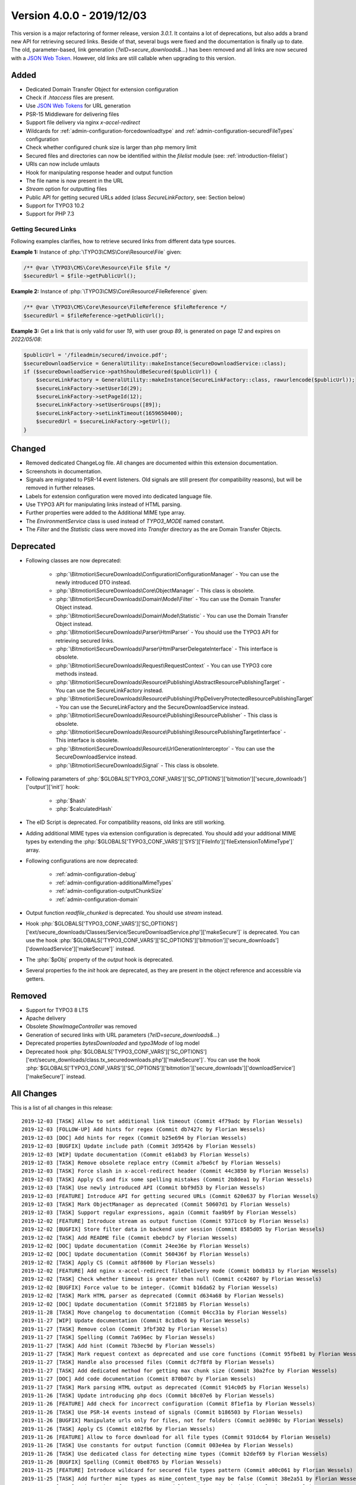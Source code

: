 ﻿.. include:: ../../Includes.txt

==========================
Version 4.0.0 - 2019/12/03
==========================

This version is a major refactoring of former release, version `3.0.1`. It contains a lot of deprecations, but also adds a brand
new API for retrieving secured links. Beside of that, several bugs were fixed and the documentation is finally up to date.
The old, parameter-based, link generation (`?eID=secure_downloads&...`) has been removed and all links are now secured with a
`JSON Web Token <https://jwt.io>`__. However, old links are still callable when upgrading to this version.

Added
=====
* Dedicated Domain Transfer Object for extension configuration
* Check if `.htaccess` files are present.
* Use `JSON Web Tokens <https://jwt.io>`__ for URL generation
* PSR-15 Middleware for delivering files
* Support file delivery via nginx `x-accel-redirect`
* Wildcards for :ref:`admin-configuration-forcedownloadtype` and :ref:`admin-configuration-securedFileTypes` configuration
* Check whether configured chunk size is larger than php memory limit
* Secured files and directories can now be identified within the `filelist` module (see: :ref:`introduction-filelist`)
* URIs can now include umlauts
* Hook for manipulating response header and output function
* The file name is now present in the URL
* `Stream` option for outputting files
* Public API for getting secured URLs added (class `SecureLinkFactory`, see: Section below)
* Support for TYPO3 10.2
* Support for PHP 7.3

Getting Secured Links
---------------------
Following examples clarifies, how to retrieve secured links from different data type sources.

**Example 1:** Instance of :php:`\TYPO3\CMS\Core\Resource\File` given:

.. code-block:: php

   /** @var \TYPO3\CMS\Core\Resource\File $file */
   $securedUrl = $file->getPublicUrl();

**Example 2:** Instance of :php:`\TYPO3\CMS\Core\Resource\FileReference` given:

.. code-block:: php

   /** @var \TYPO3\CMS\Core\Resource\FileReference $fileReference */
   $securedUrl = $fileReference->getPublicUrl();

**Example 3:** Get a link that is only valid for user `19`, with user group `89`, is generated on page `12` and expires on `2022/05/08`:

.. code-block:: php

   $publicUrl = '/fileadmin/secured/invoice.pdf';
   $secureDownloadService = GeneralUtility::makeInstance(SecureDownloadService::class);
   if ($secureDownloadService->pathShouldBeSecured($publicUrl)) {
       $secureLinkFactory = GeneralUtility::makeInstance(SecureLinkFactory::class, rawurlencode($publicUrl));
       $secureLinkFactory->setUserId(29);
       $secureLinkFactory->setPageId(12);
       $secureLinkFactory->setUserGroups([89]);
       $secureLinkFactory->setLinkTimeout(1659650400);
       $securedUrl = $secureLinkFactory->getUrl();
   }


Changed
=======

* Removed dedicated ChangeLog file. All changes are documented within this extension documentation.
* Screenshots in documentation.
* Signals are migrated to PSR-14 event listeners. Old signals are still present (for compatibility reasons), but will be removed in further releases.
* Labels for extension configuration were moved into dedicated language file.
* Use TYPO3 API for manipulating links instead of HTML parsing.
* Further properties were added to the Additional MIME type array.
* The `EnvironmentService` class is used instead of `TYPO3_MODE` named constant.
* The `Filter` and the `Statistic` class were moved into `Transfer` directory as the are Domain Transfer Objects.

Deprecated
==========

* Following classes are now deprecated:

   * :php:`\Bitmotion\SecureDownloads\Configuration\ConfigurationManager` - You can use the newly introduced DTO instead.
   * :php:`\Bitmotion\SecureDownloads\Core\ObjectManager` - This class is obsolete.
   * :php:`\Bitmotion\SecureDownloads\Domain\Model\Filter` - You can use the Domain Transfer Object instead.
   * :php:`\Bitmotion\SecureDownloads\Domain\Model\Statistic` - You can use the Domain Transfer Object instead.
   * :php:`\Bitmotion\SecureDownloads\Parser\HtmlParser` - You should use the TYPO3 API for retrieving secured links.
   * :php:`\Bitmotion\SecureDownloads\Parser\HtmlParserDelegateInterface` - This interface is obsolete.
   * :php:`\Bitmotion\SecureDownloads\Request\RequestContext` -  You can use TYPO3 core methods instead.
   * :php:`\Bitmotion\SecureDownloads\Resource\Publishing\AbstractResourcePublishingTarget` - You can use the SecureLinkFactory instead.
   * :php:`\Bitmotion\SecureDownloads\Resource\Publishing\PhpDeliveryProtectedResourcePublishingTarget` - You can use the SecureLinkFactory and the SecureDownloadService instead.
   * :php:`\Bitmotion\SecureDownloads\Resource\Publishing\ResourcePublisher` - This class is obsolete.
   * :php:`\Bitmotion\SecureDownloads\Resource\Publishing\ResourcePublishingTargetInterface` - This interface is obsolete.
   * :php:`\Bitmotion\SecureDownloads\Resource\UrlGenerationInterceptor` - You can use the SecureDownloadService instead.
   * :php:`\Bitmotion\SecureDownloads\Signal` - This class is obsolete.


* Following parameters of :php:`$GLOBALS['TYPO3_CONF_VARS']['SC_OPTIONS']['bitmotion']['secure_downloads']['output']['init']` hook:

   * :php:`$hash`
   * :php:`$calculatedHash`

* The eID Script is deprecated. For compatibility reasons, old links are still working.
* Adding additional MIME types via extension configuration is deprecated. You should add your additional MIME types by extending the :php:`$GLOBALS['TYPO3_CONF_VARS']['SYS']['FileInfo']['fileExtensionToMimeType']` array.
* Following configurations are now deprecated:

   * :ref:`admin-configuration-debug`
   * :ref:`admin-configuration-additionalMimeTypes`
   * :ref:`admin-configuration-outputChunkSize`
   * :ref:`admin-configuration-domain`

* Output function `readfile_chunked` is deprecated. You should use `stream` instead.
* Hook :php:`$GLOBALS['TYPO3_CONF_VARS']['SC_OPTIONS']['ext/secure_downloads/Classes/Service/SecureDownloadService.php']['makeSecure']` is deprecated. You can use the hook :php:`$GLOBALS['TYPO3_CONF_VARS']['SC_OPTIONS']['bitmotion']['secure_downloads']['downloadService']['makeSecure']` instead.
* The :php:`$pObj` property of the `output` hook is deprecated.
* Several properties fo the `init` hook are deprecated, as they are present in the object reference and accessible via getters.


Removed
=======

* Support for TYPO3 8 LTS
* Apache delivery
* Obsolete `ShowImageController` was removed
* Generation of secured links with URL parameters (`?eID=secure_downloads&...`)
* Deprecated properties `bytesDownloaded` and `typo3Mode` of log model
* Deprecated hook :php:`$GLOBALS['TYPO3_CONF_VARS']['SC_OPTIONS']['ext/secure_downloads/class.tx_securedownloads.php']['makeSecure']`. You can use the hook :php:`$GLOBALS['TYPO3_CONF_VARS']['SC_OPTIONS']['bitmotion']['secure_downloads']['downloadService']['makeSecure']` instead.

All Changes
===========
This is a list of all changes in this release::

   2019-12-03 [TASK] Allow to set additional link timeout (Commit 4f79adc by Florian Wessels)
   2019-12-03 [FOLLOW-UP] Add hints for regex (Commit db7427c by Florian Wessels)
   2019-12-03 [DOC] Add hints for regex (Commit b25e694 by Florian Wessels)
   2019-12-03 [BUGFIX] Update include path (Commit 3d95426 by Florian Wessels)
   2019-12-03 [WIP] Update documentation (Commit e61abd3 by Florian Wessels)
   2019-12-03 [TASK] Remove obsolete replace entry (Commit a7be6cf by Florian Wessels)
   2019-12-03 [TASK] Force slash in x-accel-redirect header (Commit 44c3850 by Florian Wessels)
   2019-12-03 [TASK] Apply CS and fix some spelling mistakes (Commit 2b8dea1 by Florian Wessels)
   2019-12-03 [TASK] Use newly introduced API (Commit bbf9d53 by Florian Wessels)
   2019-12-03 [FEATURE] Introduce API for getting secured URLs (Commit 620e637 by Florian Wessels)
   2019-12-03 [TASK] Mark ObjectManager as deprecated (Commit 50607d1 by Florian Wessels)
   2019-12-03 [TASK] Support regular expressions, again (Commit faa9b9f by Florian Wessels)
   2019-12-02 [FEATURE] Introduce stream as output function (Commit 9371cc0 by Florian Wessels)
   2019-12-02 [BUGFIX] Store filter data in backend user session (Commit 8585d05 by Florian Wessels)
   2019-12-02 [TASK] Add README file (Commit ebebdc7 by Florian Wessels)
   2019-12-02 [DOC] Update documentation (Commit 24ee36e by Florian Wessels)
   2019-12-02 [DOC] Update documentation (Commit 560436f by Florian Wessels)
   2019-12-02 [TASK] Apply CS (Commit a8f8600 by Florian Wessels)
   2019-12-02 [FEATURE] Add nginx x-accel-redirect fileDelivery mode (Commit b0db813 by Florian Wessels)
   2019-12-02 [TASK] Check whether timeout is greater than null (Commit cc42607 by Florian Wessels)
   2019-12-02 [BUGFIX] Force value to be integer. (Commit b16da62 by Florian Wessels)
   2019-12-02 [TASK] Mark HTML parser as deprecated (Commit d634a68 by Florian Wessels)
   2019-12-02 [DOC] Update documentation (Commit 5f21885 by Florian Wessels)
   2019-11-28 [TASK] Move changelog to documentation (Commit 04cc31a by Florian Wessels)
   2019-11-27 [WIP] Update documentation (Commit 8c1dbc6 by Florian Wessels)
   2019-11-27 [TASK] Remove colon (Commit 3fbf302 by Florian Wessels)
   2019-11-27 [TASK] Spelling (Commit 7a696ec by Florian Wessels)
   2019-11-27 [TASK] Add hint (Commit 7b3ec9d by Florian Wessels)
   2019-11-27 [TASK] Mark request context as deprecated and use core functions (Commit 95fbe81 by Florian Wessels)
   2019-11-27 [TASK] Handle also processed files (Commit dc7f8f8 by Florian Wessels)
   2019-11-27 [TASK] Add dedicated method for getting max chunk size (Commit 30a2fce by Florian Wessels)
   2019-11-27 [DOC] Add code documentation (Commit 870b07c by Florian Wessels)
   2019-11-27 [TASK] Mark parsing HTML output as deprecated (Commit 914c0d5 by Florian Wessels)
   2019-11-26 [TASK] Update introducing php docs (Commit b8c07e6 by Florian Wessels)
   2019-11-26 [FEATURE] Add check for incorrect configuration (Commit 8f1ef1a by Florian Wessels)
   2019-11-26 [TASK] Use PSR-14 events instead of signals (Commit b186503 by Florian Wessels)
   2019-11-26 [BUGFIX] Manipulate urls only for files, not for folders (Commit ae3098c by Florian Wessels)
   2019-11-26 [TASK] Apply CS (Commit e102fb6 by Florian Wessels)
   2019-11-26 [FEATURE] Allow to force download for all file types (Commit 931dc64 by Florian Wessels)
   2019-11-26 [TASK] Use constants for output function (Commit 003e4ea by Florian Wessels)
   2019-11-26 [TASK] Use dedicated class for detecting mime types (Commit b2def69 by Florian Wessels)
   2019-11-26 [BUGFIX] Spelling (Commit 0be8765 by Florian Wessels)
   2019-11-25 [FEATURE] Introduce wildcard for secured file types pattern (Commit a00c061 by Florian Wessels)
   2019-11-25 [TASK] Add further mime types as mime_content_type may be false (Commit 38e2a51 by Florian Wessels)
   2019-11-25 [TASK] Exit script after content was delivered (Commit 6b2d93d by Florian Wessels)
   2019-11-25 [FOLLOW-UP] Move phrases into language file (Commit c5a4e32 by Florian Wessels)
   2019-11-25 [TASK] Move phrases into language file (Commit 70a5020 by Florian Wessels)
   2019-11-25 [BUGFIX] Call parent constructor only if exists (Commit 37625f3 by Florian Wessels)
   2019-11-25 [TASK] Introduce TYPO3 10.2 compatibility (Commit 06260f4 by Florian Wessels)
   2019-11-25 [TASK] Apply CS (Commit fd36bd5 by Florian Wessels)
   2019-11-25 [TASK] Use user aspect instead of frontend user authentication (Commit 71635e1 by Florian Wessels)
   2019-11-22 [TASK] Add secured url to additionalAbsRefPrefixDirectories (Commit f7aad50 by Florian Wessels)
   2019-11-22 [TASK] Force positive integer (Commit 6ed3506 by Florian Wessels)
   2019-11-22 [FEATURE] Mark secured files and folders in filelist module (Commit 5124e22 by Florian Wessels)
   2019-11-22 [TASK] Support urls with umlauts (Commit de6c0d1 by Florian Wessels)
   2019-11-22 [TASK] Remove unused code fragments (Commit df6f3f4 by Florian Wessels)
   2019-11-22 [TASK] Drop legacy link generation (Commit 9e6c41e by Florian Wessels)
   2019-11-22 [TASK] Mark softQuoteExpression as deprecated (Commit 8304be2 by Florian Wessels)
   2019-11-22 [FEATURE] Add hooks for manipulating and reading JWT payload (Commit d252026 by Florian Wessels)
   2019-11-22 [TASK] Introduce dedicated caching classes (Commit 526dc6f by Florian Wessels)
   2019-11-22 [TASK] Clean up code (Commit 40ecdce by Florian Wessels)
   2019-11-22 [TASK] Rename some variables (Commit b82f3b8 by Florian Wessels)
   2019-11-22 [TASK] Introduce utility for handling hooks (Commit 8b9dfdc by Florian Wessels)
   2019-11-22 [FEATURE] Introduce hook for manipulating output function and headers (Commit ba905ab by Florian Wessels)
   2019-11-22 [TASK] Improve implementation of hooks (Commit ef8a25b by Florian Wessels)
   2019-11-22 [TASK] Trim strings in getters (Commit cccd809 by Florian Wessels)
   2019-11-22 [TASK] Introduce decode cache for JWTs (Commit d537e7c by Florian Wessels)
   2019-11-22 [TASK] Apply CS (Commit 20623e6 by Florian Wessels)
   2019-11-22 [BUGFIX] Do not log download twice (Commit 1c8219b by Florian Wessels)
   2019-11-22 [TASK] Use EnvironmentService (Commit f26d292 by Florian Wessels)
   2019-11-22 [TASK] Mark several properties and setters as deprecated (Commit a2c7c69 by Florian Wessels)
   2019-11-22 [TASK] Get rid of debugging output (Commit 0538a9a by Florian Wessels)
   2019-11-22 [TASK] Add filename to download link (Commit 649cb0f by Florian Wessels)
   2019-11-21 [TASK] Mark debug option as deprecated and introduce PSR-3 Logger (Commit 60afb8b by Florian Wessels)
   2019-11-21 [TASK] Prevents outputFuncSize from being larger than php memory_limit (Commit 1f17ce8 by Florian Wessels)
   2019-11-21 [TASK] Move Filter and Statistic to Transfer directory (Commit 7147bfd by Florian Wessels)
   2019-11-21 [TASK] Connect to slot only in FE mode (Commit 251c0f0 by Florian Wessels)
   2019-11-21 [TASK] Remove TYPO3 Mode information from log module (Commit bfd2cb2 by Florian Wessels)
   2019-11-21 [BUGFIX] Reintroduce annotations for domain model (Commit a969fb5 by Florian Wessels)
   2019-11-21 [TASK] Apply CS (Commit 5eb9886 by Florian Wessels)
   2019-11-21 [TASK] Log deprecations (Commit bf04885 by Florian Wessels)
   2019-11-21 [TASK] Mark furhter methods as deprecated (Commit c519e5b by Florian Wessels)
   2019-11-21 [TASK] Introduce cache for generated JWTs (Commit adc551d by Florian Wessels)
   2019-11-21 [TASK] Use service as singleton (Commit 4cfdd7a by Florian Wessels)
   2019-11-21 [TASK] Move method for detecting secured file into SDL service (Commit b47b8b4 by Florian Wessels)
   2019-11-21 [TASK] Use html parser only as backup for link protection (Commit f4d22c7 by Florian Wessels)
   2019-11-21 [TASK] Remove obsolete ShowImageController (Commit a77ac69 by Florian Wessels)
   2019-11-21 [TASK] Update changelog (Commit 9d7f260 by Florian Wessels)
   2019-11-21 [TASK] Use environment class for retrieving OS (Commit 731e680 by Florian Wessels)
   2019-11-21 [TASK] Initialize FE user authentication only in eID context (Commit 86e80d2 by Florian Wessels)
   2019-11-21 [TASK] Mark eID script as deprecated (Commit 69e806c by Florian Wessels)
   2019-11-21 [BUGFIX] Use proper value for gettint mime type (Commit 892ec85 by Florian Wessels)
   2019-11-21 [FEATURE] Introduce PSR-15 middleware for secured files (Commit 5022f04 by Florian Wessels)
   2019-11-21 [TASK] Update changelog (Commit 8fa24ce by Florian Wessels)
   2019-11-21 [TASK] Remove todos and add missing semicolon (Commit b95601f by Florian Wessels)
   2019-11-21 [TASK] Mark hash property as deprecated (Commit 75f625b by Florian Wessels)
   2019-11-21 [TASK] Use proper variable name (Commit ae339c0 by Florian Wessels)
   2019-11-21 [BUGFIX] Rename variable (Commit d1de093 by Florian Wessels)
   2019-11-21 [TASK] Use fileinfo extension for getting mime types if available (Commit 5d19053 by Florian Wessels)
   2019-11-21 [TASK] Use pathinfo for retrieving file extension (Commit 314dd29 by Florian Wessels)
   2019-11-21 [TASK] Add some deprecation notices (Commit 2f416fb by Florian Wessels)
   2019-11-21 [FOLLOW-UP] Rename some variables and remove obsolte code (Commit 57bd7c8 by Florian Wessels)
   2019-11-21 [TASK] Use configuration DTO (Commit e28cea5 by Florian Wessels)
   2019-11-21 [FOLLOW-UP] Rename some variables and remove obsolte code (Commit 33aded6 by Florian Wessels)
   2019-11-21 [CLEAN-UP] Rename some variables and remove obsolte code (Commit 3772384 by Florian Wessels)
   2019-11-21 [TASK] Provide JWT library for non composer setups (Commit f3d9f49 by Florian Wessels)
   2019-11-21 [FEATURE] Introduce link generation with JWTs (Commit affa6fa by Florian Wessels)
   2019-11-21 [TASK] Remove cookieName as it is not used (Commit 42ee458 by Florian Wessels)
   2019-11-21 [TASK] Mark actual link generation as deprecated (Commit 6cde671 by Florian Wessels)
   2019-11-20 [TASK] Update changelog (Commit f05cde5 by Florian Wessels)
   2019-11-20 [TASK] Remove upload from default secured dirextories (Commit 5d7b325 by Florian Wessels)
   2019-11-20 [TASK] Use stronger operator (Commit 85f8887 by Florian Wessels)
   2019-11-20 [TASK] Remove deprecated hook (Commit 5af4be5 by Florian Wessels)
   2019-11-20 [TASK] Get rid of PATH_site constant (Commit d783af0 by Florian Wessels)
   2019-11-20 [TASK] Use HttpUtility for exiting script (Commit 203f12a by Florian Wessels)
   2019-11-20 [CLEAN-UP] Remove blank lines (Commit 0ec4d44 by Florian Wessels)
   2019-11-20 [TASK] Use new extension configuration DTO (Commit 5dae1b5 by Florian Wessels)
   2019-11-20 [TASK] Add missing return types (Commit 24a8249 by Florian Wessels)
   2019-11-20 [BREAKING] Drop TYPO3 8 LTS support (Commit a335bfd by Florian Wessels)
   2019-11-20 [FOLLOW-UP] Update php docs for classes (Commit 310f9f2 by Florian Wessels)
   2019-11-20 [TASK] Mark ConfigurationManager as deprecated (Commit 277202b by Florian Wessels)
   2019-11-20 [TASK] Introduce transfer object for extension configuration (Commit 1e2fcd1 by Florian Wessels)
   2019-11-20 [TASK] Remove deprecated properties of log model (Commit 9392886 by Florian Wessels)
   2019-11-20 [TASK] Update php docs for classes (Commit 3ec5b4f by Florian Wessels)
   2019-11-20 [BREAKING] Drop apache delivery support (Commit 8fbe283 by Florian Wessels)

Contributors
============
Following people have contributed to this release:

* Sebastian Afeldt
* Jan-Michael Loew
* Florian Wessels

Thank you very much for your support. The next beer is on us! 🍻
